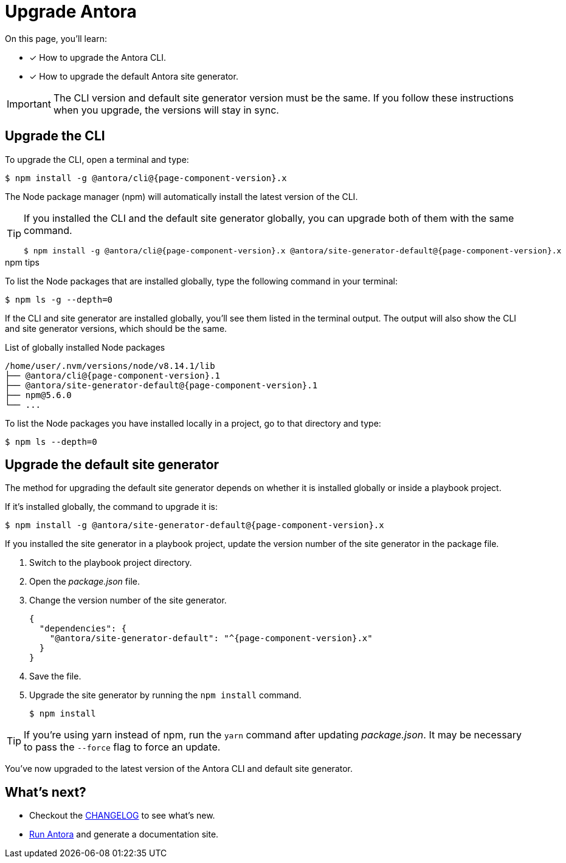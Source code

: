 = Upgrade Antora
:version-antora: {page-component-version}.x

On this page, you'll learn:

* [x] How to upgrade the Antora CLI.
* [x] How to upgrade the default Antora site generator.

IMPORTANT: The CLI version and default site generator version must be the same.
If you follow these instructions when you upgrade, the versions will stay in sync.

== Upgrade the CLI

To upgrade the CLI, open a terminal and type:

[subs=attributes+]
 $ npm install -g @antora/cli@{version-antora}

The Node package manager (npm) will automatically install the latest version of the CLI.

[TIP]
====
If you installed the CLI and the default site generator globally, you can upgrade both of them with the same command.

[subs=attributes+]
 $ npm install -g @antora/cli@{version-antora} @antora/site-generator-default@{version-antora}

====

.npm tips
****
To list the Node packages that are installed globally, type the following command in your terminal:

 $ npm ls -g --depth=0

If the CLI and site generator are installed globally, you'll see them listed in the terminal output.
The output will also show the CLI and site generator versions, which should be the same.

.List of globally installed Node packages
[subs=attributes+]
....
/home/user/.nvm/versions/node/v8.14.1/lib
├── @antora/cli@{page-component-version}.1
├── @antora/site-generator-default@{page-component-version}.1
├── npm@5.6.0
└── ...
....

To list the Node packages you have installed locally in a project, go to that directory and type:

 $ npm ls --depth=0

****

== Upgrade the default site generator

The method for upgrading the default site generator depends on whether it is installed globally or inside a playbook project.

If it's installed globally, the command to upgrade it is:

[subs=attributes+]
 $ npm install -g @antora/site-generator-default@{version-antora}

If you installed the site generator in a playbook project, update the version number of the site generator in the package file.

. Switch to the playbook project directory.

. Open the [.path]_package.json_ file.

. Change the version number of the site generator.
+
[source,json,subs=attributes+]
----
{
  "dependencies": {
    "@antora/site-generator-default": "^{version-antora}"
  }
}
----

. Save the file.

. Upgrade the site generator by running the `npm install` command.

 $ npm install

TIP: If you're using yarn instead of npm, run the `yarn` command after updating  [.path]_package.json_.
It may be necessary to pass the `--force` flag to force an update.

You've now upgraded to the latest version of the Antora CLI and default site generator.

== What's next?

* Checkout the https://gitlab.com/antora/antora/blob/master/CHANGELOG.adoc[CHANGELOG^] to see what's new.
* xref:run-antora.adoc[Run Antora] and generate a documentation site.
